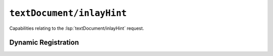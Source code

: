 ``textDocument/inlayHint``
==========================

Capabilities relating to the :lsp:`textDocument/inlayHint` request.

Dynamic Registration
--------------------

.. capabilities:bool-table:: text_document.inlay_hint.dynamic_registration
